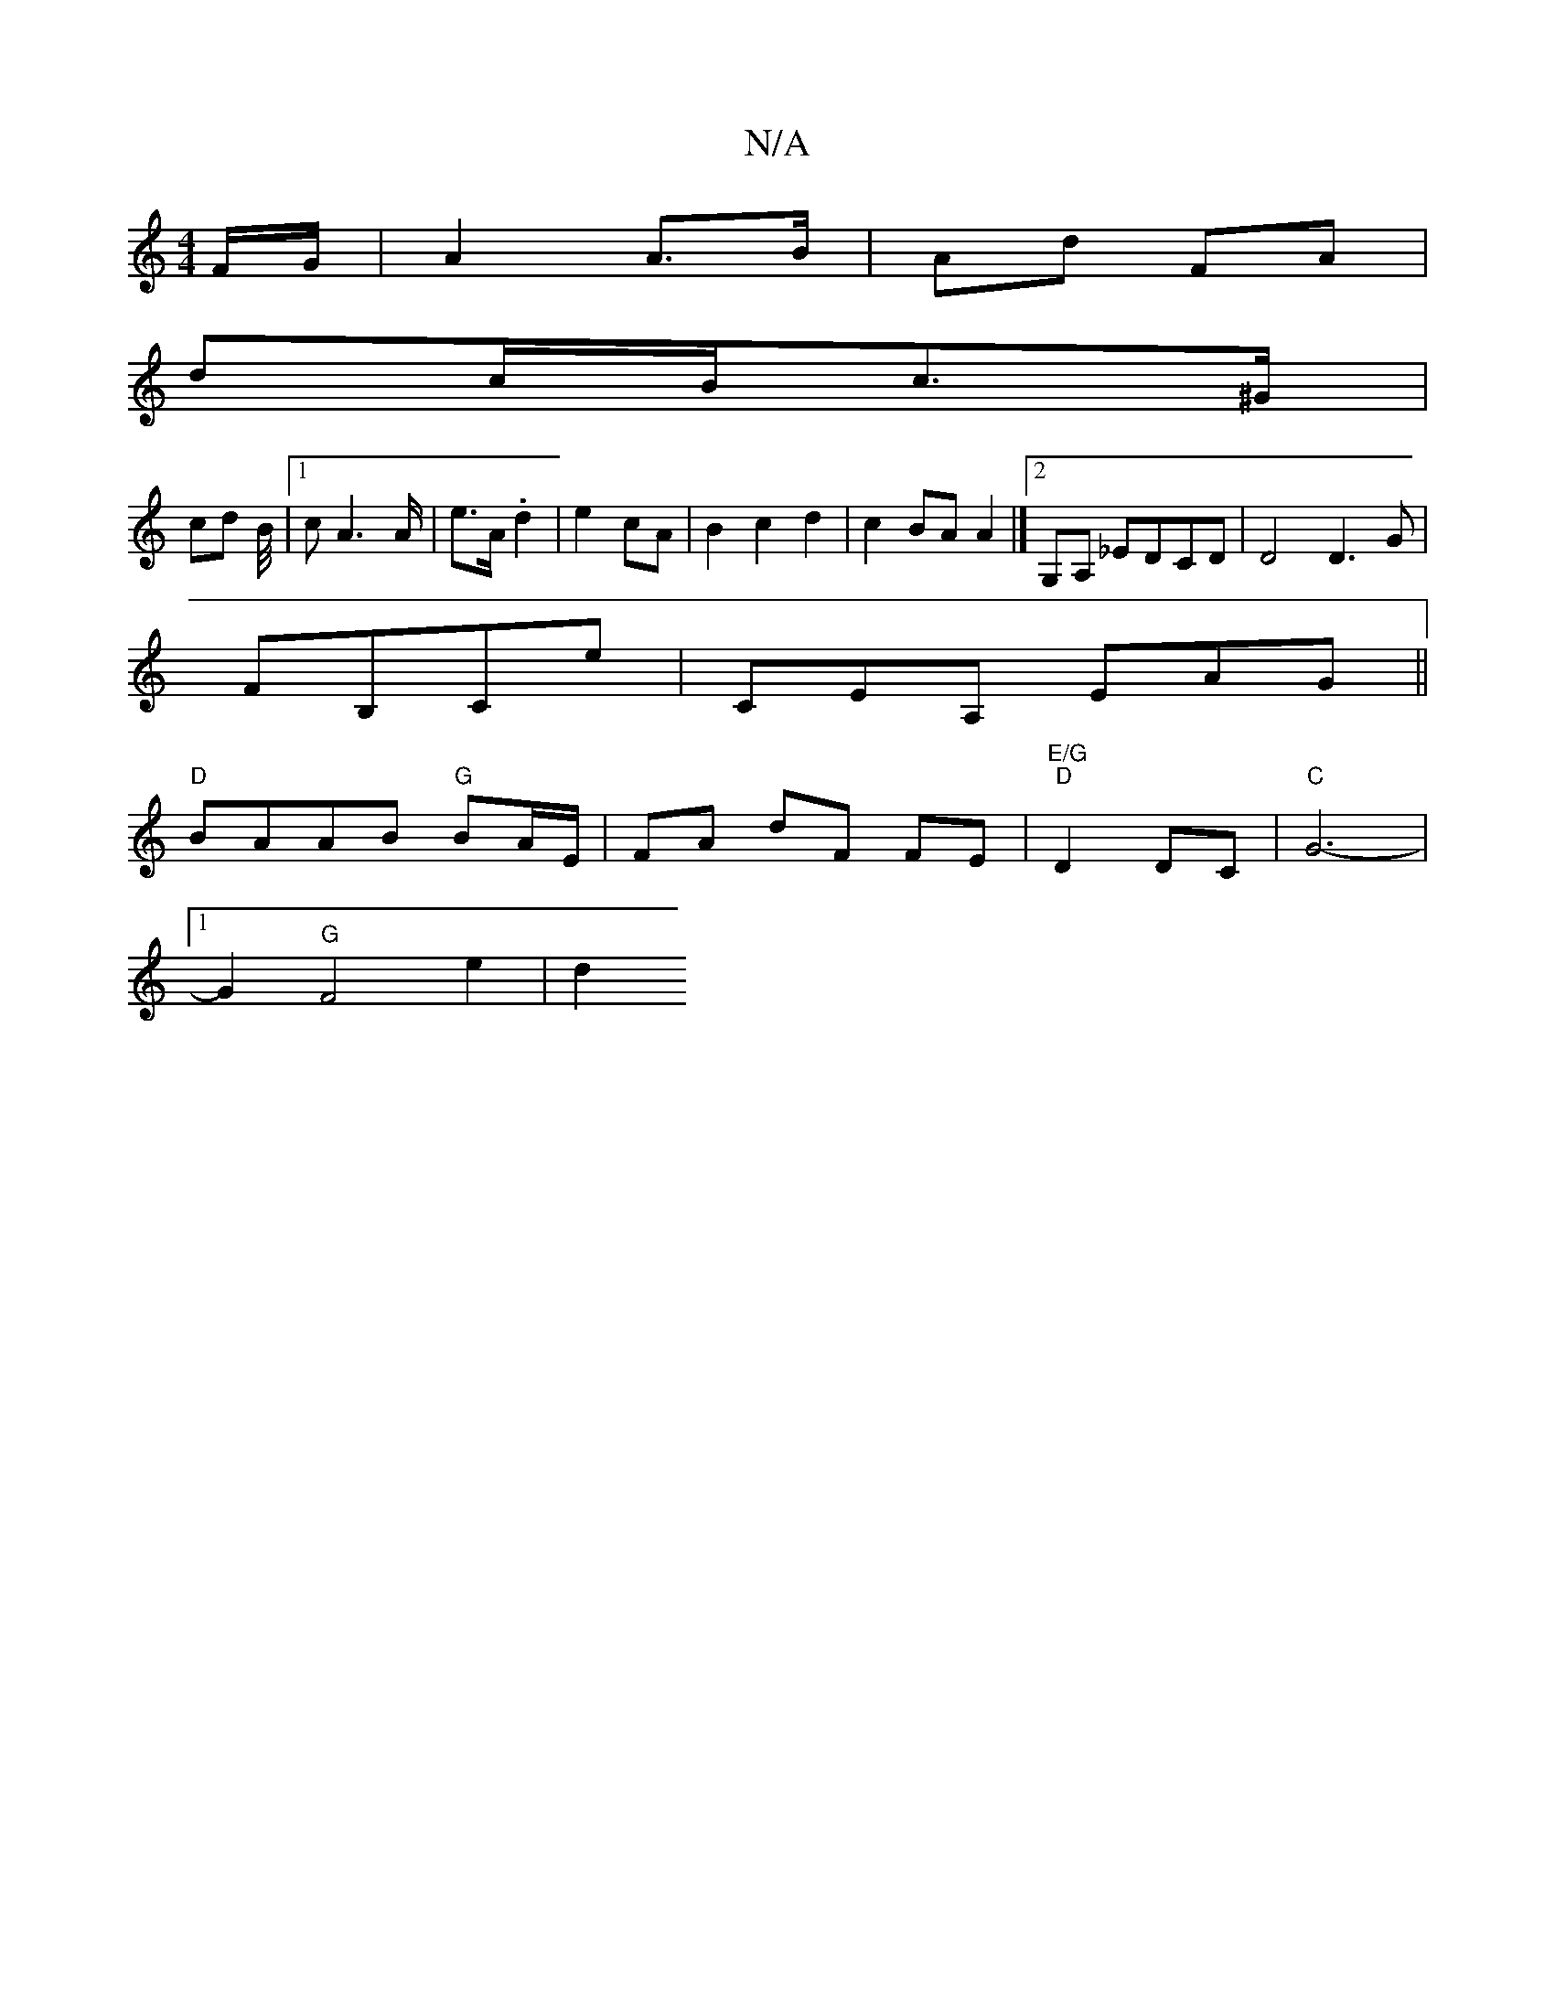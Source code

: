 X:1
T:N/A
M:4/4
R:N/A
K:Cmajor
F/G/ | A2 A>B | Ad FA |
dc/B/c>^G |
cd B/4|1 cA2>A | e>A .d2 | e2 cA | B2 c2 d2|c2BA A2|][2G,A, _EDCD| D4 D3G|
FB,CE' | CEA, EAG ||
"D" BAAB "G"BA/E/|FA dF FE|"E/G" "D"D2 DC|"C"G6- |
[1 G2- "G"F4e2|d2